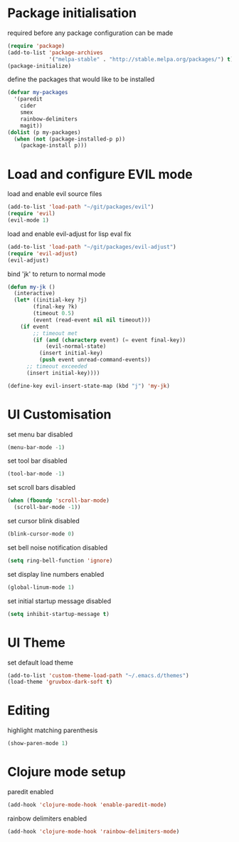 * Package initialisation

required before any package configuration can be made
#+BEGIN_SRC emacs-lisp
(require 'package)
(add-to-list 'package-archives
             '("melpa-stable" . "http://stable.melpa.org/packages/") t)
(package-initialize)
#+END_SRC

define the packages that would like to be installed
#+BEGIN_SRC emacs-lisp
(defvar my-packages
  '(paredit
    cider
    smex
    rainbow-delimiters
    magit))
(dolist (p my-packages)
  (when (not (package-installed-p p))
    (package-install p)))
#+END_SRC


* Load and configure EVIL mode

load and enable evil source files
#+BEGIN_SRC emacs-lisp
(add-to-list 'load-path "~/git/packages/evil")
(require 'evil)
(evil-mode 1)
#+END_SRC

load and enable evil-adjust for lisp eval fix
#+BEGIN_SRC emacs-lisp
(add-to-list 'load-path "~/git/packages/evil-adjust")
(require 'evil-adjust)
(evil-adjust)
#+END_SRC

bind 'jk' to return to normal mode
#+BEGIN_SRC emacs-lisp
(defun my-jk ()
  (interactive)
  (let* ((initial-key ?j)
        (final-key ?k)
        (timeout 0.5)
        (event (read-event nil nil timeout)))
    (if event
        ;; timeout met
        (if (and (characterp event) (= event final-key))
            (evil-normal-state)
          (insert initial-key)
          (push event unread-command-events))
      ;; timeout exceeded
      (insert initial-key))))

(define-key evil-insert-state-map (kbd "j") 'my-jk)
#+END_SRC


* UI Customisation

set menu bar disabled
#+BEGIN_SRC emacs-lisp
(menu-bar-mode -1)
#+END_SRC

set tool bar disabled
#+BEGIN_SRC emacs-lisp
(tool-bar-mode -1)
#+END_SRC

set scroll bars disabled
#+BEGIN_SRC emacs-lisp
(when (fboundp 'scroll-bar-mode)
  (scroll-bar-mode -1))
#+END_SRC

set cursor blink disabled
#+BEGIN_SRC emacs-lisp
(blink-cursor-mode 0)
#+END_SRC

set bell noise notification disabled
#+BEGIN_SRC emacs-lisp
(setq ring-bell-function 'ignore)
#+END_SRC

set display line numbers enabled
#+BEGIN_SRC emacs-lisp
(global-linum-mode 1)
#+END_SRC

set initial startup message disabled
#+BEGIN_SRC emacs-lisp
(setq inhibit-startup-message t)
#+END_SRC


* UI Theme

set default load theme
#+BEGIN_SRC emacs-lisp
(add-to-list 'custom-theme-load-path "~/.emacs.d/themes")
(load-theme 'gruvbox-dark-soft t)
#+END_SRC


* Editing

highlight matching parenthesis
#+BEGIN_SRC emacs-lisp
(show-paren-mode 1)
#+END_SRC


* Clojure mode setup

paredit enabled
#+BEGIN_SRC emacs-lisp
(add-hook 'clojure-mode-hook 'enable-paredit-mode)
#+END_SRC

rainbow delimiters enabled
#+BEGIN_SRC emacs-lisp
(add-hook 'clojure-mode-hook 'rainbow-delimiters-mode)
#+END_SRC


